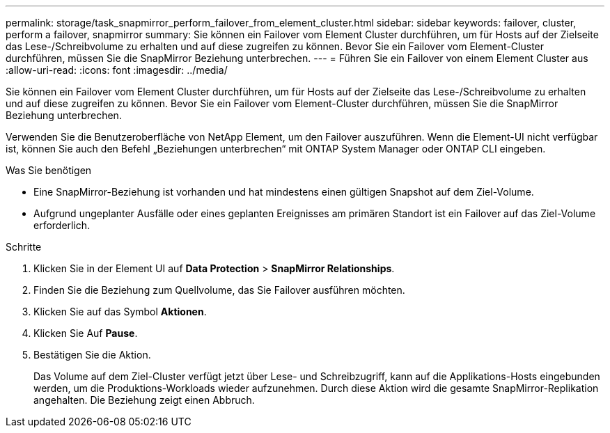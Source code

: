 ---
permalink: storage/task_snapmirror_perform_failover_from_element_cluster.html 
sidebar: sidebar 
keywords: failover, cluster, perform a failover, snapmirror 
summary: Sie können ein Failover vom Element Cluster durchführen, um für Hosts auf der Zielseite das Lese-/Schreibvolume zu erhalten und auf diese zugreifen zu können. Bevor Sie ein Failover vom Element-Cluster durchführen, müssen Sie die SnapMirror Beziehung unterbrechen. 
---
= Führen Sie ein Failover von einem Element Cluster aus
:allow-uri-read: 
:icons: font
:imagesdir: ../media/


[role="lead"]
Sie können ein Failover vom Element Cluster durchführen, um für Hosts auf der Zielseite das Lese-/Schreibvolume zu erhalten und auf diese zugreifen zu können. Bevor Sie ein Failover vom Element-Cluster durchführen, müssen Sie die SnapMirror Beziehung unterbrechen.

Verwenden Sie die Benutzeroberfläche von NetApp Element, um den Failover auszuführen. Wenn die Element-UI nicht verfügbar ist, können Sie auch den Befehl „Beziehungen unterbrechen“ mit ONTAP System Manager oder ONTAP CLI eingeben.

.Was Sie benötigen
* Eine SnapMirror-Beziehung ist vorhanden und hat mindestens einen gültigen Snapshot auf dem Ziel-Volume.
* Aufgrund ungeplanter Ausfälle oder eines geplanten Ereignisses am primären Standort ist ein Failover auf das Ziel-Volume erforderlich.


.Schritte
. Klicken Sie in der Element UI auf *Data Protection* > *SnapMirror Relationships*.
. Finden Sie die Beziehung zum Quellvolume, das Sie Failover ausführen möchten.
. Klicken Sie auf das Symbol *Aktionen*.
. Klicken Sie Auf *Pause*.
. Bestätigen Sie die Aktion.
+
Das Volume auf dem Ziel-Cluster verfügt jetzt über Lese- und Schreibzugriff, kann auf die Applikations-Hosts eingebunden werden, um die Produktions-Workloads wieder aufzunehmen. Durch diese Aktion wird die gesamte SnapMirror-Replikation angehalten. Die Beziehung zeigt einen Abbruch.


